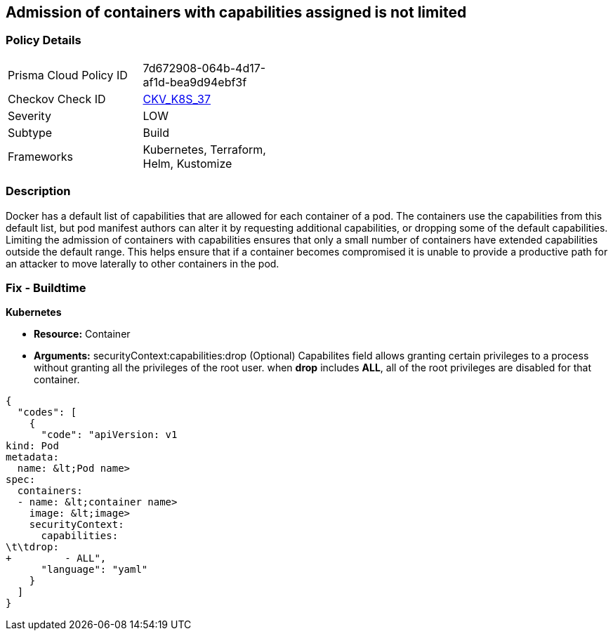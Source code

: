 == Admission of containers with capabilities assigned is not limited
// Admission of containers with capabilities assigned not limited

=== Policy Details 

[width=45%]
[cols="1,1"]
|=== 
|Prisma Cloud Policy ID 
| 7d672908-064b-4d17-af1d-bea9d94ebf3f

|Checkov Check ID 
| https://github.com/bridgecrewio/checkov/tree/master/checkov/kubernetes/checks/resource/k8s/MinimizeCapabilities.py[CKV_K8S_37]

|Severity
|LOW

|Subtype
|Build

|Frameworks
|Kubernetes, Terraform, Helm, Kustomize

|=== 



=== Description 


Docker has a default list of capabilities that are allowed for each container of a pod.
The containers use the capabilities from this default list, but pod manifest authors can alter it by requesting additional capabilities, or dropping some of the default capabilities.
Limiting the admission of containers with capabilities ensures that only a small number of containers have extended capabilities outside the default range.
This helps ensure that if a container becomes compromised it is unable to provide a productive path for an attacker to move laterally to other containers in the pod.

=== Fix - Buildtime


*Kubernetes* 


* *Resource:* Container
* *Arguments:* securityContext:capabilities:drop (Optional)  Capabilites field allows granting certain privileges to a process without granting all the privileges of the root user.
when *drop* includes *ALL*, all of the root privileges are disabled for that container.


[source,yaml]
----
{
  "codes": [
    {
      "code": "apiVersion: v1
kind: Pod
metadata:
  name: &lt;Pod name>
spec:
  containers:
  - name: &lt;container name>
    image: &lt;image>
    securityContext:
      capabilities:
\t\tdrop:
+         - ALL",
      "language": "yaml"
    }
  ]
}
----
